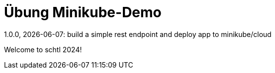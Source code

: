 = Übung Minikube-Demo
// Metadata
1.0.0, {docdate}: build a simple rest endpoint and deploy app to minikube/cloud


Welcome to schtl 2024!
